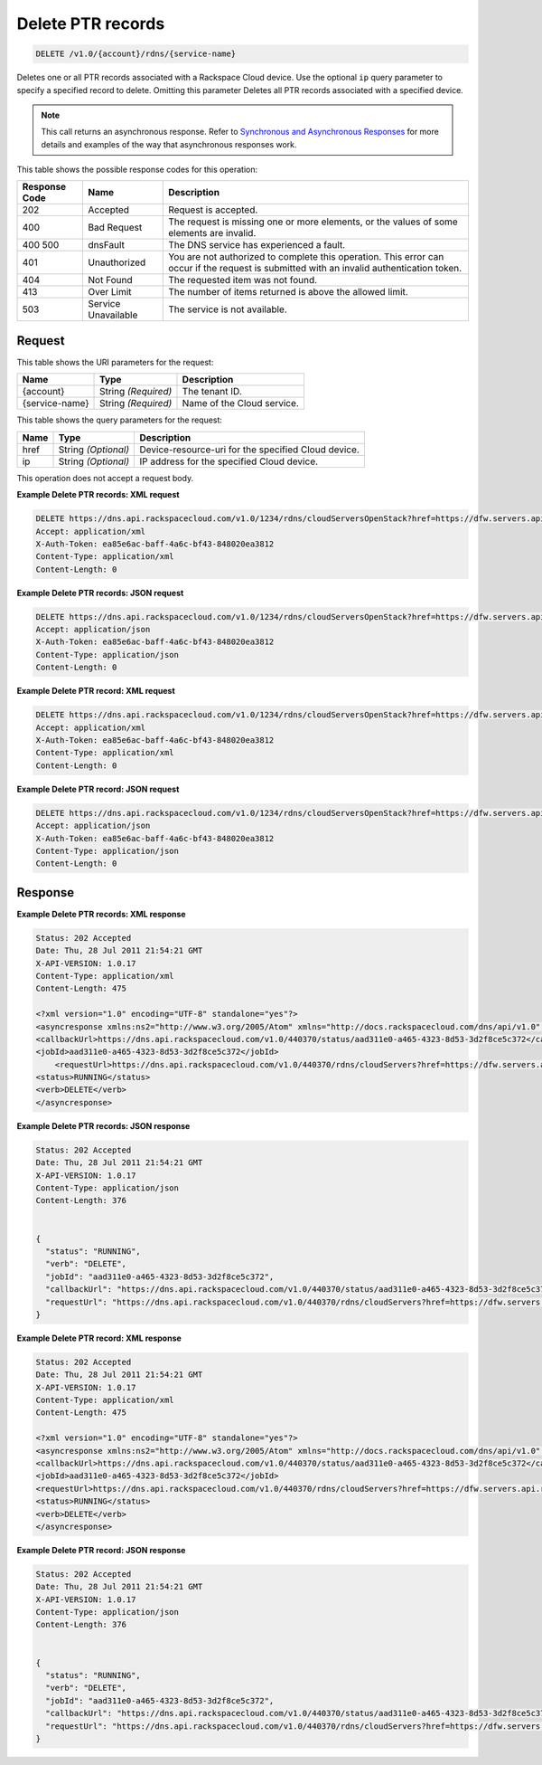 
.. THIS OUTPUT IS GENERATED FROM THE WADL. DO NOT EDIT.

.. _delete-delete-ptr-records-v1.0-account-rdns-service-name:

Delete PTR records
^^^^^^^^^^^^^^^^^^^^^^^^^^^^^^^^^^^^^^^^^^^^^^^^^^^^^^^^^^^^^^^^^^^^^^^^^^^^^^^^

.. code::

    DELETE /v1.0/{account}/rdns/{service-name}

Deletes one or all PTR records associated with a Rackspace Cloud device. Use the optional ``ip`` query parameter to specify a specified record to delete. Omitting this parameter Deletes all PTR records associated with a specified device.

.. note::
   This call returns an asynchronous response. Refer to `Synchronous and Asynchronous Responses <http://docs.rackspace.com/cdns/api/v1.0/cdns-devguide/content/sync_asynch_responses.html>`__ for more details and examples of the way that asynchronous responses work.
   
   



This table shows the possible response codes for this operation:


+--------------------------+-------------------------+-------------------------+
|Response Code             |Name                     |Description              |
+==========================+=========================+=========================+
|202                       |Accepted                 |Request is accepted.     |
+--------------------------+-------------------------+-------------------------+
|400                       |Bad Request              |The request is missing   |
|                          |                         |one or more elements, or |
|                          |                         |the values of some       |
|                          |                         |elements are invalid.    |
+--------------------------+-------------------------+-------------------------+
|400 500                   |dnsFault                 |The DNS service has      |
|                          |                         |experienced a fault.     |
+--------------------------+-------------------------+-------------------------+
|401                       |Unauthorized             |You are not authorized   |
|                          |                         |to complete this         |
|                          |                         |operation. This error    |
|                          |                         |can occur if the request |
|                          |                         |is submitted with an     |
|                          |                         |invalid authentication   |
|                          |                         |token.                   |
+--------------------------+-------------------------+-------------------------+
|404                       |Not Found                |The requested item was   |
|                          |                         |not found.               |
+--------------------------+-------------------------+-------------------------+
|413                       |Over Limit               |The number of items      |
|                          |                         |returned is above the    |
|                          |                         |allowed limit.           |
+--------------------------+-------------------------+-------------------------+
|503                       |Service Unavailable      |The service is not       |
|                          |                         |available.               |
+--------------------------+-------------------------+-------------------------+


Request
""""""""""""""""




This table shows the URI parameters for the request:

+--------------------------+-------------------------+-------------------------+
|Name                      |Type                     |Description              |
+==========================+=========================+=========================+
|{account}                 |String *(Required)*      |The tenant ID.           |
+--------------------------+-------------------------+-------------------------+
|{service-name}            |String *(Required)*      |Name of the Cloud        |
|                          |                         |service.                 |
+--------------------------+-------------------------+-------------------------+



This table shows the query parameters for the request:

+--------------------------+-------------------------+-------------------------+
|Name                      |Type                     |Description              |
+==========================+=========================+=========================+
|href                      |String *(Optional)*      |Device-resource-uri for  |
|                          |                         |the specified Cloud      |
|                          |                         |device.                  |
+--------------------------+-------------------------+-------------------------+
|ip                        |String *(Optional)*      |IP address for the       |
|                          |                         |specified Cloud device.  |
+--------------------------+-------------------------+-------------------------+




This operation does not accept a request body.




**Example Delete PTR records: XML request**


.. code::

   DELETE https://dns.api.rackspacecloud.com/v1.0/1234/rdns/cloudServersOpenStack?href=https://dfw.servers.api.rackspacecloud.com/v2/1234/servers/0987654321
   Accept: application/xml
   X-Auth-Token: ea85e6ac-baff-4a6c-bf43-848020ea3812
   Content-Type: application/xml
   Content-Length: 0
   





**Example Delete PTR records: JSON request**


.. code::

   DELETE https://dns.api.rackspacecloud.com/v1.0/1234/rdns/cloudServersOpenStack?href=https://dfw.servers.api.rackspacecloud.com/v2/1234/servers/0987654321
   Accept: application/json
   X-Auth-Token: ea85e6ac-baff-4a6c-bf43-848020ea3812
   Content-Type: application/json
   Content-Length: 0
   





**Example Delete PTR record: XML request**


.. code::

   DELETE https://dns.api.rackspacecloud.com/v1.0/1234/rdns/cloudServersOpenStack?href=https://dfw.servers.api.rackspacecloud.com/v2/1234/servers/0987654321&ip=2001:db8::6
   Accept: application/xml
   X-Auth-Token: ea85e6ac-baff-4a6c-bf43-848020ea3812
   Content-Type: application/xml
   Content-Length: 0
   





**Example Delete PTR record: JSON request**


.. code::

   DELETE https://dns.api.rackspacecloud.com/v1.0/1234/rdns/cloudServersOpenStack?href=https://dfw.servers.api.rackspacecloud.com/v2/1234/servers/0987654321&ip=2001:db8::6
   Accept: application/json
   X-Auth-Token: ea85e6ac-baff-4a6c-bf43-848020ea3812
   Content-Type: application/json
   Content-Length: 0
   





Response
""""""""""""""""










**Example Delete PTR records: XML response**


.. code::

   Status: 202 Accepted
   Date: Thu, 28 Jul 2011 21:54:21 GMT
   X-API-VERSION: 1.0.17
   Content-Type: application/xml
   Content-Length: 475
   
   <?xml version="1.0" encoding="UTF-8" standalone="yes"?>
   <asyncresponse xmlns:ns2="http://www.w3.org/2005/Atom" xmlns="http://docs.rackspacecloud.com/dns/api/v1.0" xmlns:ns3="http://docs.rackspacecloud.com/dns/api/management/v1.0">
   <callbackUrl>https://dns.api.rackspacecloud.com/v1.0/440370/status/aad311e0-a465-4323-8d53-3d2f8ce5c372</callbackUrl>
   <jobId>aad311e0-a465-4323-8d53-3d2f8ce5c372</jobId>
       <requestUrl>https://dns.api.rackspacecloud.com/v1.0/440370/rdns/cloudServers?href=https://dfw.servers.api.rackspacecloud.com/v1.0/440370/servers/264111</requestUrl>
   <status>RUNNING</status>
   <verb>DELETE</verb>
   </asyncresponse>
   
   





**Example Delete PTR records: JSON response**


.. code::

   Status: 202 Accepted
   Date: Thu, 28 Jul 2011 21:54:21 GMT
   X-API-VERSION: 1.0.17
   Content-Type: application/json
   Content-Length: 376
   
   
   {
     "status": "RUNNING",
     "verb": "DELETE",
     "jobId": "aad311e0-a465-4323-8d53-3d2f8ce5c372",
     "callbackUrl": "https://dns.api.rackspacecloud.com/v1.0/440370/status/aad311e0-a465-4323-8d53-3d2f8ce5c372",
     "requestUrl": "https://dns.api.rackspacecloud.com/v1.0/440370/rdns/cloudServers?href=https://dfw.servers.api.rackspacecloud.com/v1.0/440370/servers/264111"
   }





**Example Delete PTR record: XML response**


.. code::

   Status: 202 Accepted
   Date: Thu, 28 Jul 2011 21:54:21 GMT
   X-API-VERSION: 1.0.17
   Content-Type: application/xml
   Content-Length: 475
   
   <?xml version="1.0" encoding="UTF-8" standalone="yes"?>
   <asyncresponse xmlns:ns2="http://www.w3.org/2005/Atom" xmlns="http://docs.rackspacecloud.com/dns/api/v1.0" xmlns:ns3="http://docs.rackspacecloud.com/dns/api/management/v1.0">
   <callbackUrl>https://dns.api.rackspacecloud.com/v1.0/440370/status/aad311e0-a465-4323-8d53-3d2f8ce5c372</callbackUrl>
   <jobId>aad311e0-a465-4323-8d53-3d2f8ce5c372</jobId>
   <requestUrl>https://dns.api.rackspacecloud.com/v1.0/440370/rdns/cloudServers?href=https://dfw.servers.api.rackspacecloud.com/v1.0/440370/servers/264111</requestUrl>
   <status>RUNNING</status>
   <verb>DELETE</verb>
   </asyncresponse>
   
   
   





**Example Delete PTR record: JSON response**


.. code::

   Status: 202 Accepted
   Date: Thu, 28 Jul 2011 21:54:21 GMT
   X-API-VERSION: 1.0.17
   Content-Type: application/json
   Content-Length: 376
   
   
   {
     "status": "RUNNING",
     "verb": "DELETE",
     "jobId": "aad311e0-a465-4323-8d53-3d2f8ce5c372",
     "callbackUrl": "https://dns.api.rackspacecloud.com/v1.0/440370/status/aad311e0-a465-4323-8d53-3d2f8ce5c372",
     "requestUrl": "https://dns.api.rackspacecloud.com/v1.0/440370/rdns/cloudServers?href=https://dfw.servers.api.rackspacecloud.com/v1.0/440370/servers/264111"
   }





